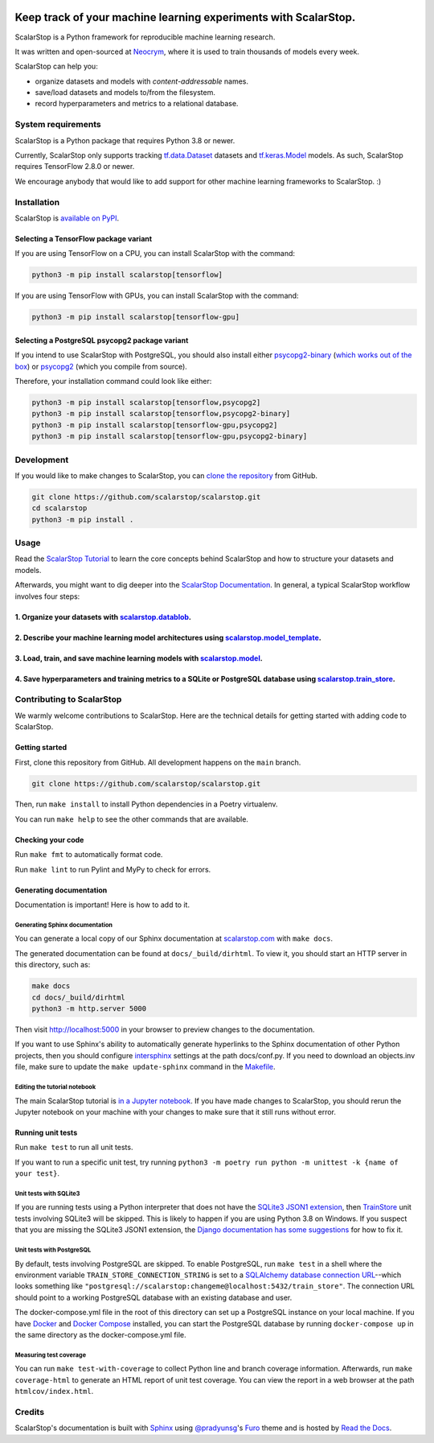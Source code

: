 .. image:: https://static.neocrym.com/images/scalarstop/v1/1x/scalarstop-wordmark-color-black-on-white--1x.png

Keep track of your machine learning experiments with ScalarStop.
================================================================

ScalarStop is a Python framework for reproducible machine learning research.

It was written and open-sourced at `Neocrym <https://www.neocrym.com>`_, where it is used to train thousands of models every week.

ScalarStop can help you:

* organize datasets and models with *content-addressable* names.
* save/load datasets and models to/from the filesystem.
* record hyperparameters and metrics to a relational database.

System requirements
-------------------
ScalarStop is a Python package that requires Python 3.8 or newer.

Currently, ScalarStop only supports tracking
`tf.data.Dataset <https://www.tensorflow.org/api_docs/python/tf/data/Dataset>`_
datasets and `tf.keras.Model <https://www.tensorflow.org/api_docs/python/tf/keras/Model>`_
models. As such, ScalarStop requires TensorFlow 2.8.0 or newer.

We encourage anybody that would like to add support for other
machine learning frameworks to ScalarStop. :)

Installation
------------

ScalarStop is `available on PyPI <https://pypi.org/project/scalarstop/>`_.

Selecting a TensorFlow package variant
^^^^^^^^^^^^^^^^^^^^^^^^^^^^^^^^^^^^^^

If you are using TensorFlow on a CPU, you can install ScalarStop with the command:

.. code:: bash

    python3 -m pip install scalarstop[tensorflow]

If you are using TensorFlow with GPUs, you can install ScalarStop with the command:

.. code:: bash

    python3 -m pip install scalarstop[tensorflow-gpu]

Selecting a PostgreSQL psycopg2 package variant
^^^^^^^^^^^^^^^^^^^^^^^^^^^^^^^^^^^^^^^^^^^^^^^

If you intend to use ScalarStop with PostgreSQL, you should also
install either `psycopg2-binary <https://pypi.org/project/psycopg2-binary/>`_
(`which works out of the box <https://www.psycopg.org/docs/install.html#psycopg-vs-psycopg-binary>`_)
or `psycopg2 <https://pypi.org/project/psycopg2/>`_ (which you compile from source).

Therefore, your installation command could look like either:

.. code:: bash

    python3 -m pip install scalarstop[tensorflow,psycopg2]
    python3 -m pip install scalarstop[tensorflow,psycopg2-binary]
    python3 -m pip install scalarstop[tensorflow-gpu,psycopg2]
    python3 -m pip install scalarstop[tensorflow-gpu,psycopg2-binary]


Development
-----------

If you would like to make changes to ScalarStop, you can `clone the repository <https://github.com/scalarstop/scalarstop>`_
from GitHub.

.. code:: bash

    git clone https://github.com/scalarstop/scalarstop.git
    cd scalarstop
    python3 -m pip install .

Usage
-----

Read the `ScalarStop Tutorial <https://github.com/scalarstop/scalarstop/blob/main/notebooks/tutorial.ipynb>`_ to learn the core concepts behind ScalarStop and how to structure your datasets and models.

Afterwards, you might want to dig deeper into the `ScalarStop Documentation <https://docs.scalarstop.com>`_. In general, a typical ScalarStop workflow involves four steps:

1. Organize your datasets with `scalarstop.datablob <https://www.scalarstop.com/en/latest/autoapi/scalarstop/datablob/#module-scalarstop.datablob>`_.
^^^^^^^^^^^^^^^^^^^^^^^^^^^^^^^^^^^^^^^^^^^^^^^^^^^^^^^^^^^^^^^^^^^^^^^^^^^^^^^^^^^^^^^^^^^^^^^^^^^^^^^^^^^^^^^^^^^^^^^^^^^^^^^^^^^^^^^^^^^^^^^^^^^^^
2. Describe your machine learning model architectures using `scalarstop.model_template <https://www.scalarstop.com/en/latest/autoapi/scalarstop/model_template/#module-scalarstop.model_template>`_.
^^^^^^^^^^^^^^^^^^^^^^^^^^^^^^^^^^^^^^^^^^^^^^^^^^^^^^^^^^^^^^^^^^^^^^^^^^^^^^^^^^^^^^^^^^^^^^^^^^^^^^^^^^^^^^^^^^^^^^^^^^^^^^^^^^^^^^^^^^^^^^^^^^^^^^^^^^^^^^^^^^^^^^^^^^^^^^^^^^^^^^^^^^^^^^^^^^^^
3. Load, train, and save machine learning models with `scalarstop.model <https://www.scalarstop.com/en/latest/autoapi/scalarstop/model/#module-scalarstop.model>`_.
^^^^^^^^^^^^^^^^^^^^^^^^^^^^^^^^^^^^^^^^^^^^^^^^^^^^^^^^^^^^^^^^^^^^^^^^^^^^^^^^^^^^^^^^^^^^^^^^^^^^^^^^^^^^^^^^^^^^^^^^^^^^^^^^^^^^^^^^^^^^^^^^^^^^^^^^^^^^^^^^^^^
4. Save hyperparameters and training metrics to a SQLite or PostgreSQL database using `scalarstop.train_store <https://www.scalarstop.com/en/latest/autoapi/scalarstop/train_store/#module-scalarstop.train_store>`_.
^^^^^^^^^^^^^^^^^^^^^^^^^^^^^^^^^^^^^^^^^^^^^^^^^^^^^^^^^^^^^^^^^^^^^^^^^^^^^^^^^^^^^^^^^^^^^^^^^^^^^^^^^^^^^^^^^^^^^^^^^^^^^^^^^^^^^^^^^^^^^^^^^^^^^^^^^^^^^^^^^^^^^^^^^^^^^^^^^^^^^^^^^^^^^^^^^^^^^^^^^^^^^^^^^^^^^

Contributing to ScalarStop
--------------------------

We warmly welcome contributions to ScalarStop. Here are the technical details for getting started with adding code to ScalarStop.

Getting started
^^^^^^^^^^^^^^^
First, clone this repository from GitHub. All development happens on the ``main`` branch.

.. code:: bash

    git clone https://github.com/scalarstop/scalarstop.git

Then, run ``make install`` to install Python dependencies in a Poetry virtualenv.

You can run ``make help`` to see the other commands that are available.

Checking your code
^^^^^^^^^^^^^^^^^^
Run ``make fmt`` to automatically format code.

Run ``make lint`` to run Pylint and MyPy to check for errors.

Generating documentation
^^^^^^^^^^^^^^^^^^^^^^^^
Documentation is important! Here is how to add to it.

Generating Sphinx documentation
"""""""""""""""""""""""""""""""

You can generate a local copy of our Sphinx documentation at `scalarstop.com <https://www.scalarstop.com/en/latest/>`_ with ``make docs``.

The generated documentation can be found at ``docs/_build/dirhtml``. To view it, you should start an HTTP server in this directory, such as:

.. code:: bash

    make docs
    cd docs/_build/dirhtml
    python3 -m http.server 5000

Then visit http://localhost:5000 in your browser to preview changes to the documentation.

If you want to use Sphinx's ability to automatically generate hyperlinks to the Sphinx documentation of other Python projects, then you should configure `intersphinx <https://www.sphinx-doc.org/en/master/usage/extensions/intersphinx.html>`_ settings at the path docs/conf.py. If you need to download an objects.inv file, make sure to update the ``make update-sphinx`` command in the `Makefile <https://github.com/scalarstop/scalarstop/blob/main/Makefile>`_.

Editing the tutorial notebook
"""""""""""""""""""""""""""""
The main ScalarStop tutorial is `in a Jupyter notebook <https://github.com/scalarstop/scalarstop/blob/main/notebooks/tutorial.ipynb>`_. If you have made changes to ScalarStop, you should rerun the Jupyter notebook on your machine with your changes to make sure that it still runs without error.

Running unit tests
^^^^^^^^^^^^^^^^^^
Run ``make test`` to run all unit tests.

If you want to run a specific unit test, try running ``python3 -m poetry run python -m unittest -k {name of your test}``.

Unit tests with SQLite3
"""""""""""""""""""""""
If you are running tests using a Python interpreter that does not have the `SQLite3 JSON1 extension <https://www.sqlite.org/json1.html>`_, then `TrainStore <https://www.scalarstop.com/en/latest/autoapi/scalarstop/train_store/#module-scalarstop.train_store>`_ unit tests involving SQLite3 will be skipped. This is likely to happen if you are using Python 3.8 on Windows. If you suspect that you are missing the SQLite3 JSON1 extension, the `Django documentation has some suggestions <https://code.djangoproject.com/wiki/JSON1Extension>`_ for how to fix it.

Unit tests with PostgreSQL
""""""""""""""""""""""""""
By default, tests involving PostgreSQL are skipped. To enable PostgreSQL, run ``make test`` in a shell where the environment variable ``TRAIN_STORE_CONNECTION_STRING`` is set to a `SQLAlchemy database connection URL <https://docs.sqlalchemy.org/en/14/core/engines.html>`_--which looks something like ``"postgresql://scalarstop:changeme@localhost:5432/train_store"``. The connection URL should point to a working PostgreSQL database with an existing database and user.

The docker-compose.yml file in the root of this directory can set up a PostgreSQL instance on your local machine. If you have `Docker <https://docs.docker.com/get-docker/>`_ and `Docker Compose <https://docs.docker.com/compose/install/>`_ installed, you can start the PostgreSQL database by running ``docker-compose up`` in the same directory as the docker-compose.yml file.

Measuring test coverage
"""""""""""""""""""""""
You can run ``make test-with-coverage`` to collect Python line and branch coverage information. Afterwards, run ``make coverage-html`` to generate an HTML report of unit test coverage. You can view the report in a web browser at the path ``htmlcov/index.html``.

Credits
-------
ScalarStop's documentation is built with `Sphinx <https://www.sphinx-doc.org/>`_ using `@pradyunsg <https://pradyunsg.me>`_'s `Furo <https://github.com/pradyunsg/furo>`_ theme and is hosted by `Read the Docs <https://readthedocs.org/>`_.
